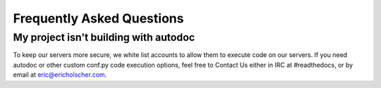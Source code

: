 Frequently Asked Questions
==========================

My project isn't building with autodoc
--------------------------------------

To keep our servers more secure, we white list accounts to allow them to execute code on our servers. If you need autodoc or other custom conf.py code execution options, feel free to Contact Us either in IRC at #readthedocs, or by email at eric@ericholscher.com.


